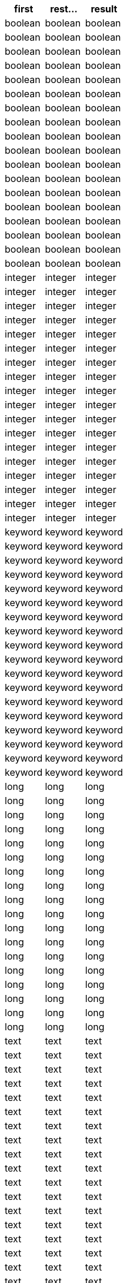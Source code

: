 [%header.monospaced.styled,format=dsv,separator=|]
|===
first | rest... | result
boolean | boolean
boolean | boolean | boolean
boolean | boolean | boolean | boolean
boolean | boolean | boolean | boolean | boolean
boolean | boolean | boolean | boolean | boolean | boolean
boolean | boolean | boolean | boolean | boolean | boolean | boolean
boolean | boolean | boolean | boolean | boolean | boolean | boolean | boolean
boolean | boolean | boolean | boolean | boolean | boolean | boolean | boolean | boolean
boolean | boolean | boolean | boolean | boolean | boolean | boolean | boolean | boolean | boolean
integer | integer
integer | integer | integer
integer | integer | integer | integer
integer | integer | integer | integer | integer
integer | integer | integer | integer | integer | integer
integer | integer | integer | integer | integer | integer | integer
integer | integer | integer | integer | integer | integer | integer | integer
integer | integer | integer | integer | integer | integer | integer | integer | integer
integer | integer | integer | integer | integer | integer | integer | integer | integer | integer
keyword | keyword
keyword | keyword | keyword
keyword | keyword | keyword | keyword
keyword | keyword | keyword | keyword | keyword
keyword | keyword | keyword | keyword | keyword | keyword
keyword | keyword | keyword | keyword | keyword | keyword | keyword
keyword | keyword | keyword | keyword | keyword | keyword | keyword | keyword
keyword | keyword | keyword | keyword | keyword | keyword | keyword | keyword | keyword
keyword | keyword | keyword | keyword | keyword | keyword | keyword | keyword | keyword | keyword
long | long
long | long | long
long | long | long | long
long | long | long | long | long
long | long | long | long | long | long
long | long | long | long | long | long | long
long | long | long | long | long | long | long | long
long | long | long | long | long | long | long | long | long
long | long | long | long | long | long | long | long | long | long
text | text
text | text | text
text | text | text | text
text | text | text | text | text
text | text | text | text | text | text
text | text | text | text | text | text | text
text | text | text | text | text | text | text | text
text | text | text | text | text | text | text | text | text
text | text | text | text | text | text | text | text | text | text
|===
